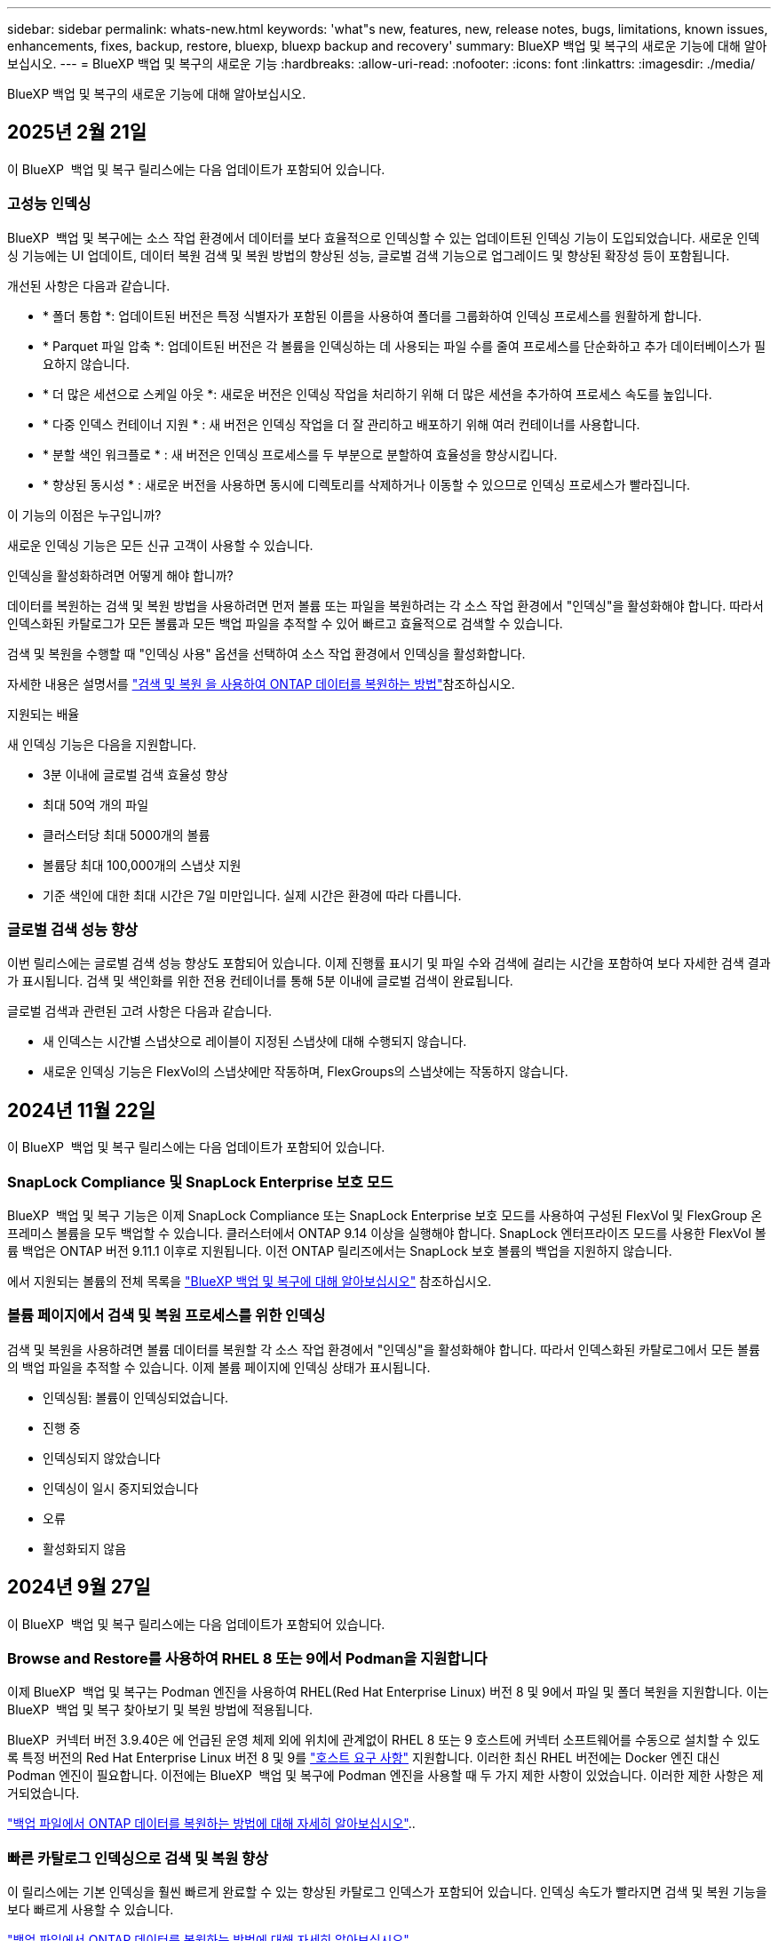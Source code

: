 ---
sidebar: sidebar 
permalink: whats-new.html 
keywords: 'what"s new, features, new, release notes, bugs, limitations, known issues, enhancements, fixes, backup, restore, bluexp, bluexp backup and recovery' 
summary: BlueXP 백업 및 복구의 새로운 기능에 대해 알아보십시오. 
---
= BlueXP 백업 및 복구의 새로운 기능
:hardbreaks:
:allow-uri-read: 
:nofooter: 
:icons: font
:linkattrs: 
:imagesdir: ./media/


[role="lead"]
BlueXP 백업 및 복구의 새로운 기능에 대해 알아보십시오.



== 2025년 2월 21일

이 BlueXP  백업 및 복구 릴리스에는 다음 업데이트가 포함되어 있습니다.



=== 고성능 인덱싱

BlueXP  백업 및 복구에는 소스 작업 환경에서 데이터를 보다 효율적으로 인덱싱할 수 있는 업데이트된 인덱싱 기능이 도입되었습니다. 새로운 인덱싱 기능에는 UI 업데이트, 데이터 복원 검색 및 복원 방법의 향상된 성능, 글로벌 검색 기능으로 업그레이드 및 향상된 확장성 등이 포함됩니다.

개선된 사항은 다음과 같습니다.

* * 폴더 통합 *: 업데이트된 버전은 특정 식별자가 포함된 이름을 사용하여 폴더를 그룹화하여 인덱싱 프로세스를 원활하게 합니다.
* * Parquet 파일 압축 *: 업데이트된 버전은 각 볼륨을 인덱싱하는 데 사용되는 파일 수를 줄여 프로세스를 단순화하고 추가 데이터베이스가 필요하지 않습니다.
* * 더 많은 세션으로 스케일 아웃 *: 새로운 버전은 인덱싱 작업을 처리하기 위해 더 많은 세션을 추가하여 프로세스 속도를 높입니다.
* * 다중 인덱스 컨테이너 지원 * : 새 버전은 인덱싱 작업을 더 잘 관리하고 배포하기 위해 여러 컨테이너를 사용합니다.
* * 분할 색인 워크플로 * : 새 버전은 인덱싱 프로세스를 두 부분으로 분할하여 효율성을 향상시킵니다.
* * 향상된 동시성 * : 새로운 버전을 사용하면 동시에 디렉토리를 삭제하거나 이동할 수 있으므로 인덱싱 프로세스가 빨라집니다.


.이 기능의 이점은 누구입니까?
새로운 인덱싱 기능은 모든 신규 고객이 사용할 수 있습니다.

.인덱싱을 활성화하려면 어떻게 해야 합니까?
데이터를 복원하는 검색 및 복원 방법을 사용하려면 먼저 볼륨 또는 파일을 복원하려는 각 소스 작업 환경에서 "인덱싱"을 활성화해야 합니다. 따라서 인덱스화된 카탈로그가 모든 볼륨과 모든 백업 파일을 추적할 수 있어 빠르고 효율적으로 검색할 수 있습니다.

검색 및 복원을 수행할 때 "인덱싱 사용" 옵션을 선택하여 소스 작업 환경에서 인덱싱을 활성화합니다.

자세한 내용은 설명서를 https://docs.netapp.com/us-en/bluexp-backup-recovery/task-restore-backups-ontap.html#restore-ontap-data-using-search-restore["검색 및 복원 을 사용하여 ONTAP 데이터를 복원하는 방법"]참조하십시오.

.지원되는 배율
새 인덱싱 기능은 다음을 지원합니다.

* 3분 이내에 글로벌 검색 효율성 향상
* 최대 50억 개의 파일
* 클러스터당 최대 5000개의 볼륨
* 볼륨당 최대 100,000개의 스냅샷 지원
* 기준 색인에 대한 최대 시간은 7일 미만입니다. 실제 시간은 환경에 따라 다릅니다.




=== 글로벌 검색 성능 향상

이번 릴리스에는 글로벌 검색 성능 향상도 포함되어 있습니다. 이제 진행률 표시기 및 파일 수와 검색에 걸리는 시간을 포함하여 보다 자세한 검색 결과가 표시됩니다. 검색 및 색인화를 위한 전용 컨테이너를 통해 5분 이내에 글로벌 검색이 완료됩니다.

글로벌 검색과 관련된 고려 사항은 다음과 같습니다.

* 새 인덱스는 시간별 스냅샷으로 레이블이 지정된 스냅샷에 대해 수행되지 않습니다.
* 새로운 인덱싱 기능은 FlexVol의 스냅샷에만 작동하며, FlexGroups의 스냅샷에는 작동하지 않습니다.




== 2024년 11월 22일

이 BlueXP  백업 및 복구 릴리스에는 다음 업데이트가 포함되어 있습니다.



=== SnapLock Compliance 및 SnapLock Enterprise 보호 모드

BlueXP  백업 및 복구 기능은 이제 SnapLock Compliance 또는 SnapLock Enterprise 보호 모드를 사용하여 구성된 FlexVol 및 FlexGroup 온프레미스 볼륨을 모두 백업할 수 있습니다. 클러스터에서 ONTAP 9.14 이상을 실행해야 합니다. SnapLock 엔터프라이즈 모드를 사용한 FlexVol 볼륨 백업은 ONTAP 버전 9.11.1 이후로 지원됩니다. 이전 ONTAP 릴리즈에서는 SnapLock 보호 볼륨의 백업을 지원하지 않습니다.

에서 지원되는 볼륨의 전체 목록을 https://docs.netapp.com/us-en/bluexp-backup-recovery/concept-ontap-backup-to-cloud.html["BlueXP 백업 및 복구에 대해 알아보십시오"] 참조하십시오.



=== 볼륨 페이지에서 검색 및 복원 프로세스를 위한 인덱싱

검색 및 복원을 사용하려면 볼륨 데이터를 복원할 각 소스 작업 환경에서 "인덱싱"을 활성화해야 합니다. 따라서 인덱스화된 카탈로그에서 모든 볼륨의 백업 파일을 추적할 수 있습니다. 이제 볼륨 페이지에 인덱싱 상태가 표시됩니다.

* 인덱싱됨: 볼륨이 인덱싱되었습니다.
* 진행 중
* 인덱싱되지 않았습니다
* 인덱싱이 일시 중지되었습니다
* 오류
* 활성화되지 않음




== 2024년 9월 27일

이 BlueXP  백업 및 복구 릴리스에는 다음 업데이트가 포함되어 있습니다.



=== Browse and Restore를 사용하여 RHEL 8 또는 9에서 Podman을 지원합니다

이제 BlueXP  백업 및 복구는 Podman 엔진을 사용하여 RHEL(Red Hat Enterprise Linux) 버전 8 및 9에서 파일 및 폴더 복원을 지원합니다. 이는 BlueXP  백업 및 복구 찾아보기 및 복원 방법에 적용됩니다.

BlueXP  커넥터 버전 3.9.40은 에 언급된 운영 체제 외에 위치에 관계없이 RHEL 8 또는 9 호스트에 커넥터 소프트웨어를 수동으로 설치할 수 있도록 특정 버전의 Red Hat Enterprise Linux 버전 8 및 9를 https://docs.netapp.com/us-en/bluexp-setup-admin/task-prepare-private-mode.html#step-3-review-host-requirements["호스트 요구 사항"^] 지원합니다. 이러한 최신 RHEL 버전에는 Docker 엔진 대신 Podman 엔진이 필요합니다. 이전에는 BlueXP  백업 및 복구에 Podman 엔진을 사용할 때 두 가지 제한 사항이 있었습니다. 이러한 제한 사항은 제거되었습니다.

https://docs.netapp.com/us-en/bluexp-backup-recovery/task-restore-backups-ontap.html["백업 파일에서 ONTAP 데이터를 복원하는 방법에 대해 자세히 알아보십시오"]..



=== 빠른 카탈로그 인덱싱으로 검색 및 복원 향상

이 릴리스에는 기본 인덱싱을 훨씬 빠르게 완료할 수 있는 향상된 카탈로그 인덱스가 포함되어 있습니다. 인덱싱 속도가 빨라지면 검색 및 복원 기능을 보다 빠르게 사용할 수 있습니다.

https://docs.netapp.com/us-en/bluexp-backup-recovery/task-restore-backups-ontap.html["백업 파일에서 ONTAP 데이터를 복원하는 방법에 대해 자세히 알아보십시오"]..



== 2024년 7월 22일



=== 1GB 미만의 볼륨을 복원합니다

이 릴리스에서는 이제 ONTAP에서 만든 1GB 미만의 볼륨을 복원할 수 있습니다. ONTAP를 사용하여 만들 수 있는 최소 볼륨 크기는 20MB입니다.



=== DataLock 비용을 줄이는 방법에 대한 팁

DataLock 기능은 지정된 기간 동안 백업 파일이 수정되거나 삭제되지 않도록 보호합니다. 이 기능은 랜섬웨어 공격으로부터 파일을 보호하는 데 도움이 됩니다.

DataLock에 대한 자세한 내용과 관련 비용을 줄이는 방법에 대한 팁은 을 https://docs.netapp.com/us-en/bluexp-backup-recovery/concept-cloud-backup-policies.html["오브젝트에 백업 정책 설정"]참조하십시오.



=== AWS IAM 역할 어디서나 통합

AWS(Amazon Web Services) ID 및 액세스 관리(IAM) 역할 Anywhere 서비스를 사용하면 AWS의 words_outside_of AWS에 대한 IAM 역할 및 단기 자격 증명을 사용하여 AWS API에 안전하게 액세스할 수 있으며, 이때 words_on_AWS에 IAM 역할을 사용하는 것과 같은 방법으로 AWS API에 안전하게 액세스할 수 있습니다. 어디서나 개인 키 인프라 및 AWS 토큰을 사용할 경우 장기 AWS 액세스 키와 비밀 키가 필요하지 않습니다. 이렇게 하면 자격 증명을 더 자주 순환할 수 있으므로 보안이 향상됩니다.

이 릴리스에서 AWS IAM 역할 Anywhere 서비스에 대한 지원은 기술 미리 보기입니다.

을 https://community.netapp.com/t5/Tech-ONTAP-Blogs/BlueXP-Backup-and-Recovery-July-2024-Release/ba-p/453993["BlueXP 백업 및 복구 2024년 7월 릴리즈 블로그"]참조하십시오.



=== 이제 FlexGroup 폴더 또는 디렉토리 복원을 사용할 수 있습니다

이전에는 FlexVol 볼륨을 복원할 수 있었지만 FlexGroup 폴더 또는 디렉토리를 복원할 수 없었습니다. ONTAP 9.15.1 P2에서는 찾아보기 및 복원 옵션을 사용하여 FlexGroup 폴더를 복원할 수 있습니다.

이 릴리스에서 FlexGroup 폴더 복원에 대한 지원은 기술 미리 보기입니다.

자세한 내용은 을 https://docs.netapp.com/us-en/bluexp-backup-recovery/task-restore-backups-ontap.html#restore-ontap-data-using-browse-restore["찾아보기 및 amp; 복원을 사용하여 폴더와 파일을 복원합니다"]참조하십시오.

수동으로 활성화하는 방법에 대한 자세한 내용은 을 https://community.netapp.com/t5/Tech-ONTAP-Blogs/BlueXP-Backup-and-Recovery-July-2024-Release/ba-p/453993["BlueXP 백업 및 복구 2024년 7월 릴리즈 블로그"]참조하십시오.



== 2024년 5월 17일



=== 온프레미스 커넥터에 RHEL 8 및 RHEL 9를 사용할 때의 제한 사항

BlueXP Connector 버전 3.9.40은 에 언급된 운영 체제 및 위치와 관계없이 RHEL 8 또는 9 호스트에 Connector 소프트웨어를 수동으로 설치하는 데 특정 버전의 Red Hat Enterprise Linux 버전 8 및 9를 지원합니다 https://docs.netapp.com/us-en/bluexp-setup-admin/task-prepare-private-mode.html#step-3-review-host-requirements["호스트 요구 사항"^]. 이러한 최신 RHEL 버전에는 Docker 엔진 대신 Podman 엔진이 필요합니다. 현재 BlueXP 백업 및 복구에는 Podman 엔진을 사용할 때 두 가지 제한 사항이 있습니다.

을 참조하십시오 https://docs.netapp.com/us-en/bluexp-backup-recovery/reference-limitations.html["백업 및 복원 제한 사항"] 를 참조하십시오.

다음 절차에는 새로운 Podman 지침이 포함되어 있습니다.

* https://docs.netapp.com/us-en/bluexp-backup-recovery/reference-restart-backup.html["BlueXP 백업 및 복구를 다시 시작합니다"]
* https://docs.netapp.com/us-en/bluexp-backup-recovery/reference-backup-cbs-db-in-dark-site.html["어두운 사이트에서 BlueXP 백업 및 복구 데이터를 복원합니다"]




== 2024년 4월 30일



=== 예약된 랜섬웨어 검사를 활성화 또는 비활성화합니다

이전에는 랜섬웨어 검사를 활성화 또는 비활성화할 수 있었지만 예약된 검사에 대해서는 그렇게 할 수 없었습니다.

이 릴리즈에서는 이제 고급 설정 페이지의 옵션을 사용하여 최신 스냅샷 복사본에 대해 예약된 랜섬웨어 검사를 사용하거나 사용하지 않도록 설정할 수 있습니다. 이 기능을 활성화하면 기본적으로 스캔이 매주 수행됩니다. 이 일정을 일 또는 주로 변경하거나 사용하지 않도록 설정하여 비용을 절감할 수 있습니다.

자세한 내용은 다음 정보를 참조하십시오.

* https://docs.netapp.com/us-en/bluexp-backup-recovery/task-manage-backup-settings-ontap.html["백업 설정을 관리합니다"]
* https://docs.netapp.com/us-en/bluexp-backup-recovery/task-create-policies-ontap.html["ONTAP 볼륨에 대한 정책을 관리합니다"]
* https://docs.netapp.com/us-en/bluexp-backup-recovery/concept-cloud-backup-policies.html["오브젝트에 백업 정책 설정"]




== 2024년 4월 4일



=== 랜섬웨어 검사를 활성화 또는 비활성화할 수 있습니다

이전에는 백업 정책에서 랜섬웨어 탐지를 활성화했을 때 첫 번째 백업이 생성될 때 그리고 백업을 복원할 때 검사가 자동으로 수행되었습니다. 이전에는 이 서비스에서 스냅샷 복사본을 모두 스캔했지만 사용자가 검사를 비활성화할 수 없었습니다.

이 릴리즈에서 고급 설정 페이지의 옵션을 사용하여 최신 스냅샷 복사본에 대한 랜섬웨어 검사를 사용하거나 사용하지 않도록 설정할 수 있습니다. 이 기능을 활성화하면 기본적으로 스캔이 매주 수행됩니다.

자세한 내용은 다음 정보를 참조하십시오.

* https://docs.netapp.com/us-en/bluexp-backup-recovery/task-manage-backup-settings-ontap.html["백업 설정을 관리합니다"]
* https://docs.netapp.com/us-en/bluexp-backup-recovery/task-create-policies-ontap.html["ONTAP 볼륨에 대한 정책을 관리합니다"]
* https://docs.netapp.com/us-en/bluexp-backup-recovery/concept-cloud-backup-policies.html["오브젝트에 백업 정책 설정"]


ifdef::aws[]

 https://docs.netapp.com/us-en/bluexp-backup-recovery/task-backup-to-s3.html["Cloud Volumes ONTAP 데이터를 Amazon S3에 백업"]및 을 https://docs.netapp.com/us-en/bluexp-backup-recovery/task-backup-to-azure.html["Azure Blob에 Cloud Volumes ONTAP 데이터 백업"]참조하십시오.

endif::aws[]



== 2024년 3월 12일



=== 클라우드 백업에서 사내 ONTAP 볼륨으로 "빠른 복원"을 수행할 수 있습니다

이제 클라우드 스토리지에서 온프레미스 ONTAP 타겟 볼륨으로 _ 빠른 복원 _ 을(를) 수행할 수 있습니다. 이전에는 Cloud Volumes ONTAP 시스템에만 빠른 복원을 수행할 수 있었습니다. 빠른 복원은 가능한 한 빨리 볼륨에 대한 액세스를 제공해야 하는 재해 복구 상황에 이상적입니다. 빠른 복원은 전체 볼륨 복원보다 훨씬 빠르며 클라우드 스냅샷에서 ONTAP 타겟 볼륨으로 메타데이터를 복원합니다. 소스는 AWS S3, Azure Blob, Google Cloud Services 또는 NetApp StorageGRID에서 가져올 수 있습니다.

온프레미스 ONTAP 대상 시스템에서 ONTAP 버전 9.14.1 이상을 실행해야 합니다.

검색 및 복원 프로세스가 아닌 찾아보기 및 복원 프로세스를 사용하여 이 작업을 수행할 수 있습니다.

자세한 내용은 을 참조하십시오 https://docs.netapp.com/us-en/bluexp-backup-recovery/task-restore-backups-ontap.html["백업 파일에서 ONTAP 데이터를 복원합니다"].



=== 스냅샷 및 복제 복제본에서 파일 및 폴더를 복구하는 기능

이전에는 AWS, Azure 및 Google Cloud Services의 백업 사본에서만 파일과 폴더를 복원할 수 있었습니다. 이제 로컬 스냅샷 복사본 및 복제 복사본에서 파일과 폴더를 복원할 수 있습니다.

이 기능은 찾아보기 및 복원 프로세스를 사용하는 것이 아니라 검색 및 복원 프로세스를 사용하여 수행할 수 있습니다.



== 2024년 2월 1일



=== 가상 머신을 위한 BlueXP 백업 및 복구 기능 개선

* 가상 시스템을 대체 위치로 복구하는 기능을 지원합니다
* 데이터 저장소 보호 해제 지원




== 2023년 12월 15일



=== 로컬 스냅샷 및 복제 스냅샷 복사본에 대해 보고서 사용 가능

이전에는 백업 사본에 대한 보고서만 생성할 수 있었습니다. 이제 로컬 스냅샷 복사본과 복제 스냅샷 복사본에 대한 보고서를 생성할 수 있습니다.

이러한 보고서를 사용하여 다음을 수행할 수 있습니다.

* 조직 정책에 따라 중요 데이터를 보호합니다.
* 볼륨 그룹에 대한 백업이 원활하게 실행되는지 확인합니다.
* 운영 데이터에 대한 보호 증명을 제공합니다.


을 참조하십시오 https://docs.netapp.com/us-en/bluexp-backup-recovery/task-report-inventory.html["데이터 보호 범위에 대한 보고"].



=== 정렬 및 필터링에 사용할 수 있는 사용자 지정 태그 지정

이제 ONTAP 9.13.1부터 시작하는 볼륨에 사용자 지정 태그를 추가하여 작업 환경 내부와 다른 작업 환경에서 볼륨을 함께 그룹화할 수 있습니다. 이렇게 하면 BlueXP 백업 및 복구 UI 페이지에서 볼륨을 정렬하고 보고서에서 필터링할 수 있습니다.



=== 카탈로그 백업을 30일 동안 보존합니다

이전에는 Catalog.zip 백업이 7일 동안 보존되었습니다. 지금은 30일 동안 보관됩니다.

을 참조하십시오 https://docs.netapp.com/us-en/bluexp-backup-recovery/reference-backup-cbs-db-in-dark-site.html["다크 사이트에서 BlueXP 백업 및 복구 데이터를 복원합니다"].



== 2023년 10월 23일



=== 백업 활성화 중 3-2-1 백업 정책 생성

이전에는 스냅샷, 복제 또는 백업을 시작하기 전에 사용자 지정 정책을 생성해야 했습니다. 이제 백업 활성화 프로세스 중에 BlueXP 백업 및 복구 UI를 사용하여 정책을 생성할 수 있습니다.

https://docs.netapp.com/us-en/bluexp-backup-recovery/task-create-policies-ontap.html["정책에 대해 자세히 알아보십시오"].



=== ONTAP 볼륨의 온디맨드 빠른 복원 지원

BlueXP 백업 및 복구를 통해 클라우드 스토리지에서 Cloud Volumes ONTAP 시스템으로 볼륨을 "빠르게 복원"할 수 있습니다. 빠른 복원은 가능한 한 빨리 볼륨에 대한 액세스를 제공해야 하는 재해 복구 상황에 이상적입니다. 빠른 복원은 전체 백업 파일을 복원하는 대신 백업 파일의 메타데이터를 볼륨으로 복원합니다.

Cloud Volumes ONTAP 대상 시스템에서 ONTAP 버전 9.13.0 이상을 실행해야 합니다. https://docs.netapp.com/us-en/bluexp-backup-recovery/task-restore-backups-ontap.html["데이터 복원에 대해 자세히 알아보십시오"].

BlueXP 백업 및 복구 작업 모니터에는 빠른 복원 작업의 진행률에 대한 정보도 표시됩니다.



=== 작업 모니터에서 예약된 작업을 지원합니다

BlueXP 백업 및 복구 작업 모니터는 이전에 모니터링된 예약된 볼륨-오브젝트 저장소 백업 및 복원 작업이지만 UI 또는 API를 통해 예약된 로컬 스냅샷, 복제, 백업 및 복원 작업은 모니터링하지 않습니다.

이제 BlueXP 백업 및 복구 작업 모니터에 로컬 스냅샷, 복제 및 오브젝트 스토리지로의 백업에 대해 예약된 작업이 포함됩니다.

https://docs.netapp.com/us-en/bluexp-backup-recovery/task-monitor-backup-jobs.html["업데이트된 작업 모니터에 대해 자세히 알아보십시오"].



== 2023년 10월 13일



=== 애플리케이션의 BlueXP 백업 및 복구 기능 향상(클라우드 네이티브)

* Microsoft SQL Server 데이터베이스
+
** 에서는 Amazon FSx for NetApp ONTAP에 상주하는 Microsoft SQL Server 데이터베이스의 백업, 복원, 복구를 지원합니다
** 모든 작업은 REST API를 통해서만 지원됩니다.


* SAP HANA 시스템
+
** 시스템 새로 고침 중에 볼륨의 자동 마운트 및 마운트 해제는 스크립트 대신 워크플로우를 사용하여 수행됩니다
** 추가, 제거, 편집, 삭제, 유지 관리, UI를 사용하여 플러그인 호스트를 업그레이드합니다






=== 애플리케이션의 BlueXP 백업 및 복구 기능 향상(하이브리드)

* 데이터 잠금 및 랜섬웨어 보호를 지원합니다
* StorageGRID에서 아카이브 계층으로 백업을 이동할 수 있습니다
* 온프레미스 ONTAP 시스템에서 Amazon Web Services, Microsoft Azure, Google Cloud Platform 및 StorageGRID로의 MongoDB, MySQL 및 PostgreSQL 애플리케이션 데이터 백업을 지원합니다. 필요할 때 데이터를 복원할 수 있습니다.




=== 가상 머신을 위한 BlueXP 백업 및 복구 기능 개선

* 커넥터 프록시 구축 모델 지원




== 2023년 9월 11일



=== ONTAP 데이터에 대한 새로운 정책 관리

이 릴리즈에는 ONTAP 데이터용 오브젝트 스토리지에 백업하기 위한 사용자 지정 스냅샷 정책, 복제 정책 및 정책을 생성하는 기능이 포함되어 있습니다.

https://docs.netapp.com/us-en/bluexp-backup-recovery/task-create-policies-ontap.html["정책에 대해 자세히 알아보십시오"].



=== ONTAP S3 오브젝트 스토리지의 볼륨에서 파일 및 폴더 복원 지원

이전에는 볼륨을 ONTAP S3 오브젝트 스토리지에 백업할 때 "찾아보기 및 복원" 기능을 사용하여 파일과 폴더를 복원할 수 없었습니다. 이 릴리스에서는 이러한 제한이 제거됩니다.

https://docs.netapp.com/us-en/bluexp-backup-recovery/task-restore-backups-ontap.html["데이터 복원에 대해 자세히 알아보십시오"].



=== 백업 데이터를 표준 스토리지에 처음 쓰는 대신 즉시 아카이빙할 수 있습니다

이제 데이터를 표준 클라우드 스토리지에 기록하는 대신 백업 파일을 즉시 아카이브 스토리지로 보낼 수 있습니다. 이 기능은 클라우드 백업에서 데이터에 액세스할 필요가 거의 없는 사용자나 테이프 환경으로 백업을 교체하는 사용자에게 특히 유용합니다.



=== SnapLock 볼륨의 백업 및 복원을 위한 추가 지원

백업 및 복구 이제 SnapLock Enterprise 보호 모드를 사용하여 구성된 FlexVol 및 FlexGroup 볼륨을 모두 백업할 수 있습니다. 클러스터에서 ONTAP 9.14 이상을 실행해야 합니다. SnapLock 엔터프라이즈 모드를 사용한 FlexVol 볼륨 백업은 ONTAP 버전 9.11.1 이후로 지원됩니다. 이전 ONTAP 릴리즈에서는 SnapLock 보호 볼륨의 백업을 지원하지 않습니다.

https://docs.netapp.com/us-en/bluexp-backup-recovery/concept-ontap-backup-to-cloud.html["ONTAP 데이터 보호에 대해 자세히 알아보십시오"].



== 2023년 8월 1일

[IMPORTANT]
====
* 중요한 보안 개선 사항으로 인해 이제 Connector는 공용 클라우드 환경 내에서 백업 및 복구 리소스를 관리하기 위해 추가 엔드포인트에 대한 아웃바운드 인터넷 액세스를 필요로 합니다. 이 끝점이 방화벽의 "허용" 목록에 추가되지 않은 경우 UI에 "서비스를 사용할 수 없음" 또는 "서비스 상태 확인 실패"에 대한 오류가 표시됩니다.
+
\https://netapp-cloud-account.auth0.com

* Cloud Volumes ONTAP 및 BlueXP 백업 및 복구를 번들로 제공할 수 있는 "CVO Professional" 패키지를 사용하는 경우 백업 및 복구 PAYGO 가입이 필요합니다. 과거에는 필요하지 않았습니다. 적격 Cloud Volumes ONTAP 시스템의 백업 및 복구 서브스크립션에는 비용이 청구되지 않지만 새 볼륨에 백업을 구성할 때 비용이 필요합니다.


====


=== S3 구성 ONTAP 시스템의 버킷에 볼륨을 백업하도록 지원이 추가되었습니다

이제 S3(Simple Storage Service)로 구성된 ONTAP 시스템을 사용하여 볼륨을 오브젝트 스토리지에 백업할 수 있습니다. 이는 온프레미스 ONTAP 시스템과 Cloud Volumes ONTAP 시스템 모두에서 지원됩니다. 이 구성은 인터넷 액세스가 없는 클라우드 배포 및 사내 위치("전용" 모드 배포)에서 지원됩니다.

ifdef::aws[]

https://docs.netapp.com/us-en/bluexp-backup-recovery/task-backup-onprem-to-ontap-s3.html["자세한 정보"].

endif::aws[]



=== 이제 백업 파일에 보호된 볼륨의 기존 스냅샷을 포함할 수 있습니다

과거에는 최신 스냅샷 복사본으로 시작하는 것이 아니라, 초기 백업 파일에 읽기-쓰기 볼륨의 기존 Snapshot 복사본을 오브젝트 스토리지에 포함하는 기능이 있었습니다. 읽기 전용 볼륨(데이터 보호 볼륨)의 기존 스냅샷 복사본은 백업 파일에 포함되지 않았습니다. 이제 "DP" 볼륨의 백업 파일에 이전 Snapshot 복사본을 포함하도록 선택할 수 있습니다.

백업 마법사가 백업 단계 끝에 이러한 "기존 스냅샷"을 선택할 수 있는 프롬프트를 표시합니다.



=== BlueXP 백업 및 복구는 이후에 추가된 볼륨의 자동 백업을 더 이상 지원하지 않습니다

이전에는 백업 마법사에서 확인란을 선택하여 선택한 백업 정책을 클러스터에 추가되는 모든 볼륨에 적용할 수 있었습니다. 이 기능은 사용자 피드백 및 이 기능의 사용 부족을 기준으로 제거되었습니다. 클러스터에 추가된 새 볼륨에 대해 백업을 수동으로 활성화해야 합니다.



=== 작업 모니터링 페이지가 새로운 기능으로 업데이트되었습니다

이제 작업 모니터링 페이지에서 3-2-1 백업 전략과 관련된 자세한 정보를 확인할 수 있습니다. 이 서비스는 백업 전략과 관련된 추가 알림 알림도 제공합니다.

"백업 수명 주기" 유형 필터의 이름이 "보존"으로 변경되었습니다. 이 필터를 사용하여 백업 라이프사이클을 추적하고 모든 백업 복제본의 만료 날짜를 식별합니다. "보존" 작업 유형은 BlueXP 백업 및 복구로 보호되는 볼륨에서 시작된 모든 스냅샷 삭제 작업을 캡처합니다.

https://docs.netapp.com/us-en/bluexp-backup-recovery/task-monitor-backup-jobs.html["업데이트된 작업 모니터에 대해 자세히 알아보십시오"].



== 2023년 7월 6일



=== 이제 BlueXP 백업 및 복구에는 스냅샷 복사본 및 복제된 볼륨을 예약 및 생성하는 기능이 포함되어 있습니다

이제 BlueXP 백업 및 복구를 통해 3-2-1 전략을 구현할 수 있습니다. 이 전략을 통해 2개의 서로 다른 스토리지 시스템에 3개의 소스 데이터 복제본을 저장하고 1개의 복제본을 클라우드에 저장할 수 있습니다. 정품 인증 후 다음 사항이 있습니다.

* 소스 시스템에 있는 볼륨의 스냅샷 복제본입니다
* 다른 스토리지 시스템에 복제된 볼륨
* 오브젝트 스토리지에 있는 볼륨의 백업입니다


https://docs.netapp.com/us-en/bluexp-backup-recovery/concept-protection-journey.html["새로운 전체 스펙트럼 백업 및 복원 기능에 대해 자세히 알아보십시오"].

이 새로운 기능은 복구 작업에도 적용됩니다. 스냅샷 복사본, 복제된 볼륨 또는 클라우드의 백업 파일에서 복원 작업을 수행할 수 있습니다. 따라서 복구 비용과 속도를 비롯하여 복구 요구 사항에 맞는 백업 파일을 유연하게 선택할 수 있습니다.

이 새로운 기능과 사용자 인터페이스는 ONTAP 9.8 이상을 실행하는 클러스터에만 지원됩니다. 클러스터에 이전 버전의 소프트웨어가 있는 경우 이전 버전의 BlueXP 백업 및 복구를 계속 사용할 수 있습니다. 하지만 최신 기능을 사용하려면 지원되는 ONTAP 버전으로 업그레이드하는 것이 좋습니다. 이전 버전의 소프트웨어를 계속 사용하려면 다음 단계를 수행하십시오.

. 볼륨 * 탭에서 * 백업 설정 * 을 선택합니다.
. 백업 설정 페이지에서 * 이전 BlueXP 백업 및 복구 버전 표시 * 의 라디오 버튼을 클릭합니다.
+
그런 다음 이전 버전의 소프트웨어를 사용하여 이전 클러스터를 관리할 수 있습니다.





=== 오브젝트 스토리지로 백업할 스토리지 컨테이너를 생성하는 기능

오브젝트 스토리지에서 백업 파일을 생성할 때 기본적으로 백업 및 복구 서비스는 오브젝트 스토리지에 버킷을 생성합니다. 특정 이름을 사용하거나 특수 속성을 할당하려면 직접 버킷을 생성할 수 있습니다. 고유한 버킷을 생성하려면 활성화 마법사를 시작하기 전에 생성해야 합니다. https://docs.netapp.com/us-en/bluexp-backup-recovery/concept-protection-journey.html#do-you-want-to-create-your-own-object-storage-container["오브젝트 스토리지 버킷을 생성하는 방법을 알아보십시오"].

StorageGRID 시스템에 백업 파일을 생성할 때 이 기능은 현재 지원되지 않습니다.



== 2023년 7월 4일



=== 애플리케이션의 BlueXP 백업 및 복구 기능 향상(클라우드 네이티브)

* SAP HANA 시스템
+
** Azure NetApp Files 2차 보호 기능이 있는 비 데이터 볼륨 및 글로벌 비 데이터 볼륨의 연결 및 복사본 복원을 지원합니다


* Oracle 데이터베이스
+
** Azure NetApp Files에서 Oracle 데이터베이스를 대체 위치로 복구할 수 있도록 지원합니다
** Azure NetApp Files에서 Oracle 데이터베이스 백업의 Oracle RMAN(Recovery Manager) 카탈로그 작성을 지원합니다
** 데이터베이스 호스트를 유지 관리 모드로 전환하여 유지 관리 작업을 수행할 수 있습니다






=== 애플리케이션의 BlueXP 백업 및 복구 기능 향상(하이브리드)

* 대체 위치로 복원을 지원합니다
* Oracle 데이터베이스 백업을 마운트할 수 있습니다
* GCP에서 아카이브 계층으로 백업 이동 지원




=== 가상 시스템의 BlueXP 백업 및 복구 기능 향상(하이브리드)

* NFS 및 VMFS 유형의 데이터 저장소 보호 지원
* VMware vSphere 호스트용 SnapCenter 플러그인의 등록을 취소할 수 있습니다
* 최신 데이터 저장소 및 백업의 업데이트 및 검색을 지원합니다




== 2023년 6월 5일



=== FlexGroup 볼륨은 DataLock 및 랜섬웨어 보호를 사용하여 백업 및 보호할 수 있습니다

FlexGroup 볼륨에 대한 백업 정책은 클러스터에서 ONTAP 9.13.1 이상을 실행할 때 DataLock 및 랜섬웨어 보호를 사용할 수 있습니다.



=== 새로운 보고 기능

이제 보고서 탭이 있으며 특정 계정, 작업 환경 또는 SVM 인벤토리에 대한 모든 백업이 포함된 백업 인벤토리 보고서를 생성할 수 있습니다. 또한 데이터 보호 작업 활동 보고서를 생성할 수 있습니다. 이 보고서는 서비스 수준 계약 모니터링에 도움이 되는 스냅샷, 백업, 클론 및 복원 작업에 대한 정보를 제공합니다. 을 참조하십시오 https://docs.netapp.com/us-en/bluexp-backup-recovery/task-report-inventory.html["데이터 보호 범위에 대한 보고"].



=== 작업 모니터 기능 향상

이제 Job Monitor 페이지에서 _backup lifeCycle_을 작업 유형으로 검토하여 전체 백업 주기를 추적할 수 있습니다. 또한 BlueXP 타임라인의 모든 작업에 대한 세부 정보를 볼 수 있습니다. 을 참조하십시오 https://docs.netapp.com/us-en/bluexp-backup-recovery/task-monitor-backup-jobs.html["백업 및 복원 작업의 상태를 모니터링합니다"].



=== 불일치 정책 레이블에 대한 추가 알림 알림입니다

새 백업 경고가 추가되었습니다. "스냅샷 정책 레이블이 일치하지 않아 백업 파일이 생성되지 않았습니다." 백업 정책에 정의된 _label_이 스냅샷 정책에 matching_label_이 없는 경우 백업 파일이 생성되지 않습니다. 볼륨 스냅샷 정책에 누락 레이블을 추가하려면 시스템 관리자 또는 ONTAP CLI를 사용해야 합니다.

https://docs.netapp.com/us-en/bluexp-backup-recovery/task-monitor-backup-jobs.html#review-backup-and-restore-alerts-in-the-bluexp-notification-center["BlueXP 백업 및 복구가 전송할 수 있는 모든 경고를 검토합니다"].



=== 어두운 사이트에서 중요한 BlueXP 백업 및 복구 파일을 자동으로 백업합니다

"비공개 모드" 배포라고 하는 인터넷 액세스가 없는 사이트에서 BlueXP 백업 및 복구를 사용하는 경우 BlueXP 백업 및 복구 정보는 로컬 커넥터 시스템에만 저장됩니다. 이 새로운 기능은 중요한 BlueXP 백업 및 복구 데이터를 연결된 StorageGRID 시스템의 버킷에 자동으로 백업하므로 필요한 경우 이 데이터를 새 커넥터에 복원할 수 있습니다. https://docs.netapp.com/us-en/bluexp-backup-recovery/reference-backup-cbs-db-in-dark-site.html["자세한 정보"]



== 2023년 5월 8일



=== 이제 폴더 레벨 복구 작업은 아카이브 스토리지 및 잠긴 백업에서 지원됩니다

DataLock 및 랜섬웨어 보호를 사용하여 백업 파일을 구성했거나 백업 파일이 아카이브 스토리지에 있는 경우 클러스터에서 ONTAP 9.13.1 이상이 실행 중인 경우 폴더 레벨 복원 작업이 지원됩니다.



=== Google Cloud에 볼륨을 백업할 때 고객 관리 키를 지역 및 프로젝트 간 백업할 수 있습니다

이제 고객 관리 암호화 키(CMEK)의 프로젝트가 아닌 다른 프로젝트에 있는 버킷을 선택할 수 있습니다.

ifdef::gcp[]

https://docs.netapp.com/us-en/bluexp-backup-recovery/task-backup-onprem-to-gcp.html#preparing-google-cloud-storage-for-backups["고객이 관리하는 암호화 키 설정에 대해 자세히 알아보십시오"]..

endif::gcp[]



=== AWS China 지역에서 백업 파일이 지원됩니다

클러스터가 ONTAP 9.12.1 이상을 실행 중인 경우 AWS China Beijing(cn-North-1) 및 Ningxia(cn-북서쪽-1) 지역이 백업 파일의 대상으로 지원됩니다.

BlueXP Connector에 할당된 IAM 정책은 all_Resource_sections의 AWS 리소스 이름 "arn"을 "AWS"에서 "AWS-cn"로 변경해야 합니다. 예를 들어 "arn:AWS-cn:S3::NetApp-backup- *"를 변경할 수 있습니다.

ifdef::aws[]

자세한 내용은 및 를 https://docs.netapp.com/us-en/bluexp-backup-recovery/task-backup-to-s3.html["Cloud Volumes ONTAP 데이터를 Amazon S3에 백업합니다"] https://docs.netapp.com/us-en/bluexp-backup-recovery/task-backup-onprem-to-aws.html["온프레미스 ONTAP 데이터를 Amazon S3에 백업합니다"] 참조하십시오.

endif::aws[]



=== 작업 모니터 기능 향상

ONTAP 9.13.1 이상을 실행하는 온-프레미스 ONTAP 시스템의 경우 * 작업 모니터링 * 탭에서 이러한 지속적인 백업 작업과 같은 시스템 시작 작업을 사용할 수 있습니다. 이전 ONTAP 버전은 사용자가 시작한 작업만 표시합니다.



== 2023년 4월 14일



=== 애플리케이션의 BlueXP 백업 및 복구 기능 향상(클라우드 네이티브)

* SAP HANA 데이터베이스
+
** 스크립트 기반 시스템 새로 고침을 지원합니다
** Azure NetApp Files 백업이 구성된 경우 단일 파일 스냅샷 복원 지원
** 플러그인 업그레이드를 지원합니다


* Oracle 데이터베이스
+
** 루트가 아닌 sudo 사용자 구성을 단순화하여 플러그인 배포를 개선했습니다
** 플러그인 업그레이드를 지원합니다
** Azure NetApp Files에서 Oracle 데이터베이스의 자동 검색 및 정책 기반 보호를 지원합니다
** 세분화된 복구를 통해 Oracle 데이터베이스를 원래 위치로 복구할 수 있습니다






=== 애플리케이션의 BlueXP 백업 및 복구 기능 향상(하이브리드)

* 애플리케이션(하이브리드)에 대한 BlueXP 백업 및 복구는 SaaS 제어 플레인에서 주도하고 있습니다
* 클라우드 네이티브 API에 맞춰 하이브리드 REST API 수정
* 이메일 알림을 지원합니다




== 2023년 4월 4일



=== "제한" 모드에서 Cloud Volumes ONTAP 시스템의 데이터를 클라우드로 백업하는 기능

이제 AWS, Azure 및 GCP 상업 지역에 설치된 Cloud Volumes ONTAP 시스템의 데이터를 "제한된 모드"로 백업할 수 있습니다. 이렇게 하려면 먼저 "제한된" 상업 지역에 커넥터를 설치해야 합니다. https://docs.netapp.com/us-en/bluexp-setup-admin/concept-modes.html["BlueXP 배포 모드에 대해 자세히 알아보십시오"^]..

ifdef::aws[]

을 참조하십시오 https://docs.netapp.com/us-en/bluexp-backup-recovery/task-backup-to-s3.html["Cloud Volumes ONTAP 데이터를 Amazon S3에 백업"]

endif::aws[]

ifdef::azure[]

을 https://docs.netapp.com/us-en/bluexp-backup-recovery/task-backup-to-azure.html["Azure Blob에 Cloud Volumes ONTAP 데이터 백업"]참조하십시오.

endif::azure[]



=== API를 사용하여 사내 ONTAP 볼륨을 ONTAP S3에 백업하는 기능

API의 새로운 기능을 사용하면 BlueXP 백업 및 복구를 사용하여 볼륨 스냅샷을 ONTAP S3에 백업할 수 있습니다. 이 기능은 현재 사내 ONTAP 시스템에서만 사용할 수 있습니다. 자세한 지침은 블로그를 참조하십시오 https://community.netapp.com/t5/Tech-ONTAP-Blogs/BlueXP-Backup-and-Recovery-Feature-Blog-April-23-Updates/ba-p/443075#toc-hId--846533830["ONTAP S3와 타겟 통합"^].



=== Azure 저장소 계정의 영역 중복성 측면을 LRS에서 ZRS로 변경할 수 있습니다

Cloud Volumes ONTAP 시스템에서 Azure 스토리지로 백업을 생성할 때 기본적으로 BlueXP 백업 및 복구는 비용 최적화를 위해 LRS(Local Redundancy)를 사용하여 Blob 컨테이너를 프로비저닝합니다. 데이터를 다른 영역 간에 복제하려면 이 설정을 영역 중복(ZRS)으로 변경할 수 있습니다. 에 대한 Microsoft 지침을 참조하십시오 https://learn.microsoft.com/en-us/azure/storage/common/redundancy-migration?tabs=portal["스토리지 계정의 복제 방법을 변경합니다"^].



=== 작업 모니터 기능 향상

* 이제 BlueXP 백업 및 복구 UI 및 API에서 시작된 사용자 시작 백업 및 복원 작업과 이러한 진행 중인 백업 작업을 ONTAP 9.13.0 이상을 실행하는 Cloud Volumes ONTAP 시스템의 * 작업 모니터링 * 탭에서 사용할 수 있습니다. 이전 ONTAP 버전은 사용자가 시작한 작업만 표시합니다.
* 모든 작업에 대한 보고를 위해 CSV 파일을 다운로드할 수 있을 뿐만 아니라 단일 작업에 대한 JSON 파일을 다운로드하여 자세한 내용을 볼 수 있습니다. https://docs.netapp.com/us-en/bluexp-backup-recovery/task-monitor-backup-jobs.html#download-job-monitoring-results-as-a-report["자세한 정보"].
* 두 가지 새로운 백업 작업 경고가 추가되었습니다. "예약된 작업 실패" 및 "복원 작업이 완료되지만 경고가 있음" https://docs.netapp.com/us-en/bluexp-backup-recovery/task-monitor-backup-jobs.html#review-backup-and-restore-alerts-in-the-bluexp-notification-center["BlueXP 백업 및 복구가 전송할 수 있는 모든 경고를 검토합니다"].




== 2023년 3월 9일



=== 이제 폴더 레벨 복구 작업에 모든 하위 폴더 및 파일이 포함됩니다

이전에는 폴더를 복원했을 때 해당 폴더의 파일만 복원되었고 하위 폴더 또는 하위 폴더의 파일은 복원되지 않았습니다. 이제 ONTAP 9.13.0 이상을 사용하는 경우 선택한 폴더에 있는 모든 하위 폴더와 파일이 복원됩니다. 따라서 최상위 폴더에 여러 개의 중첩된 폴더가 있는 경우 많은 시간과 비용을 절약할 수 있습니다.



=== 아웃바운드 연결이 제한된 사이트의 Cloud Volumes ONTAP 시스템 데이터를 백업하는 기능

이제 AWS 및 Azure 상업 지역에 설치된 Cloud Volumes ONTAP 시스템의 데이터를 Amazon S3 또는 Azure Blob으로 백업할 수 있습니다. 이렇게 하려면 커머셜 지역의 Linux 호스트에 커넥터를 "제한 모드"로 설치하고 Cloud Volumes ONTAP 시스템도 배포해야 합니다.

ifdef::aws[]

을 https://docs.netapp.com/us-en/bluexp-backup-recovery/task-backup-to-s3.html["Cloud Volumes ONTAP 데이터를 Amazon S3에 백업"]참조하십시오.

endif::aws[]

ifdef::azure[]

을 https://docs.netapp.com/us-en/bluexp-backup-recovery/task-backup-to-azure.html["Azure Blob에 Cloud Volumes ONTAP 데이터 백업"]참조하십시오.

endif::azure[]



=== 작업 모니터의 여러 가지 개선 사항

* 작업 모니터링 페이지에는 시간, 워크로드(볼륨, 애플리케이션 또는 가상 머신), 작업 유형, 상태, 작업 환경 및 스토리지 VM "application_3"과 같은 자원 검색을 위해 자유 텍스트를 입력할 수도 있습니다.  https://docs.netapp.com/us-en/bluexp-backup-recovery/task-monitor-backup-jobs.html#searching-and-filtering-the-list-of-jobs["고급 필터 사용 방법을 확인하십시오"]..
* 이제 BlueXP 백업 및 복구 UI 및 API에서 시작된 사용자 시작 백업 및 복원 작업과 이러한 진행 중인 백업 작업을 ONTAP 9.13.0 이상을 실행하는 Cloud Volumes ONTAP 시스템의 * 작업 모니터링 * 탭에서 사용할 수 있습니다. 이전 버전의 Cloud Volumes ONTAP 시스템 및 온-프레미스 ONTAP 시스템은 현재 사용자가 시작한 작업만 표시합니다.




== 2023년 2월 6일



=== StorageGRID 시스템에서 이전 백업 파일을 Azure 아카이브 스토리지로 이동하는 기능입니다

이제 StorageGRID 시스템의 이전 백업 파일을 Azure의 아카이브 스토리지로 계층화할 수 있습니다. 이를 통해 StorageGRID 시스템의 공간을 절약하고, 이전 백업 파일에 저렴한 스토리지 클래스를 사용하여 비용을 절감할 수 있습니다.

이 기능은 온프레미스 클러스터가 ONTAP 9.12.1 이상을 사용하고 있고 StorageGRID 시스템에서 11.4 이상을 사용하는 경우 사용할 수 있습니다. https://docs.netapp.com/us-en/bluexp-backup-recovery/task-backup-onprem-private-cloud.html#preparing-to-archive-older-backup-files-to-public-cloud-storage["자세히 알아보기"^].



=== DataLock 및 랜섬웨어 보호는 Azure Blob의 백업 파일에 대해 구성할 수 있습니다

이제 DataLock 및 랜섬웨어 보호가 Azure Blob에 저장된 백업 파일에 지원됩니다. Cloud Volumes ONTAP 또는 온프레미스 ONTAP 시스템에서 ONTAP 9.12.1 이상을 실행하는 경우 백업 파일을 잠그고 스캔하여 잠재적인 랜섬웨어를 탐지할 수 있습니다. https://docs.netapp.com/us-en/bluexp-backup-recovery/concept-cloud-backup-policies.html#datalock-and-ransomware-protection["DataLock 및 랜섬웨어 보호를 사용하여 백업을 보호하는 방법에 대해 자세히 알아보십시오"^].



=== 백업 및 복원 FlexGroup 볼륨 개선 사항

* 이제 FlexGroup 볼륨을 복원할 때 여러 Aggregate를 선택할 수 있습니다. 마지막 릴리즈에서는 단일 애그리게이트만 선택할 수 있었습니다.
* FlexGroup 볼륨 복원은 이제 Cloud Volumes ONTAP 시스템에서 지원됩니다. 마지막 릴리즈에서는 사내 ONTAP 시스템에만 복구할 수 있었습니다.




=== Cloud Volumes ONTAP 시스템은 이전 백업을 Google 아카이브 스토리지로 이동할 수 있습니다

백업 파일은 처음에 Google Standard 스토리지 클래스에서 생성됩니다. 이제 BlueXP 백업 및 복구를 사용하여 Google Archive 스토리지에 이전 백업을 계층화하여 비용을 추가로 최적화할 수 있습니다. 마지막 릴리즈에서는 사내 ONTAP 클러스터에서만 이 기능을 지원했으며, 이제 Google Cloud에 구축된 Cloud Volumes ONTAP 시스템도 지원됩니다.



=== 이제 볼륨 복원 작업을 통해 볼륨 데이터를 복원할 SVM을 선택할 수 있습니다

이제 볼륨 데이터를 ONTAP 클러스터의 다른 스토리지 VM으로 복원할 수 있습니다. 과거에는 스토리지 VM을 선택할 기능이 없었습니다.



=== MetroCluster 구성의 볼륨 지원 향상

ONTAP 9.12.1 GA 이상을 사용하는 경우 MetroCluster 구성에서 기본 시스템에 연결하면 백업이 지원됩니다. 전체 백업 구성이 보조 시스템으로 전송되므로 전환 후 클라우드 백업이 자동으로 계속됩니다.

https://docs.netapp.com/us-en/bluexp-backup-recovery/concept-ontap-backup-to-cloud.html#backup-limitations["자세한 내용은 백업 제한 사항 을 참조하십시오"].



== 2023년 1월 9일



=== StorageGRID 시스템에서 이전 백업 파일을 AWS S3 아카이브 스토리지로 이동 가능

이제 StorageGRID 시스템의 이전 백업 파일을 AWS S3의 아카이브 스토리지로 계층화할 수 있습니다. 이를 통해 StorageGRID 시스템의 공간을 절약하고, 이전 백업 파일에 저렴한 스토리지 클래스를 사용하여 비용을 절감할 수 있습니다. AWS S3 Glacier 또는 S3 Glacier Deep Archive 스토리지에 백업을 계층화하도록 선택할 수 있습니다.

이 기능은 온프레미스 클러스터에서 ONTAP 9.12.1 이상을 사용하고 StorageGRID 시스템에서 11.3 이상을 사용하는 경우 사용할 수 있습니다. https://docs.netapp.com/us-en/bluexp-backup-recovery/task-backup-onprem-private-cloud.html#preparing-to-archive-older-backup-files-to-public-cloud-storage["자세히 알아보기"].



=== Google Cloud에서 데이터 암호화를 위한 자체 고객 관리 키를 선택할 수 있습니다

ONTAP 시스템에서 Google 클라우드 스토리지로 데이터를 백업할 때 이제 Google에서 관리하는 기본 암호화 키를 사용하는 대신 활성화 마법사에서 데이터 암호화에 대해 고객이 관리하는 키를 직접 선택할 수 있습니다. 먼저 Google에서 고객이 관리하는 암호화 키를 설정한 다음 BlueXP 백업 및 복구를 활성화할 때 세부 정보를 입력합니다.



=== Google Cloud Storage에서 백업을 생성하는 서비스 계정에 더 이상 "스토리지 관리자" 역할이 필요하지 않습니다

이전 릴리즈에서는 BlueXP 백업 및 복구를 통해 Google Cloud Storage 버킷에 액세스할 수 있도록 하는 서비스 계정에 "스토리지 관리자" 역할이 필요했습니다. 이제 서비스 계정에 할당할 수 있는 권한이 축소된 사용자 지정 역할을 만들 수 있습니다.

ifdef::gcp[]

https://docs.netapp.com/us-en/bluexp-backup-recovery/task-backup-onprem-to-gcp.html#preparing-google-cloud-storage-for-backups["백업을 위해 Google Cloud Storage를 준비하는 방법을 알아보십시오"]..

endif::gcp[]



=== 인터넷 액세스 없이 사이트에서 검색 및 복원을 사용하여 데이터를 복원할 수 있도록 지원이 추가되었습니다

인터넷에 액세스할 수 없는 사이트의 ONTAP 클러스터 데이터를 StorageGRID으로 백업하는 경우(다크 사이트 또는 오프라인 사이트라고도 함) 이제 검색 및 복원 옵션을 사용하여 필요한 경우 데이터를 복원할 수 있습니다. 이 기능을 사용하려면 BlueXP 커넥터(버전 3.9.25 이상)가 오프라인 사이트에 배포되어야 합니다.

https://docs.netapp.com/us-en/bluexp-backup-recovery/task-restore-backups-ontap.html#restoring-ontap-data-using-search-restore["검색 및 amp; 복원을 사용하여 ONTAP 데이터를 복원하는 방법을 확인하십시오"].
https://docs.netapp.com/us-en/bluexp-setup-admin/task-quick-start-private-mode.html["오프라인 사이트에 커넥터를 설치하는 방법을 알아봅니다"].



=== 작업 모니터링 결과 페이지를 .csv 보고서로 다운로드할 수 있습니다

작업 모니터링 페이지를 필터링하여 관심 있는 작업 및 작업을 표시한 후에는 해당 데이터의 .csv 파일을 생성하고 다운로드할 수 있습니다. 그런 다음 정보를 분석하거나 조직의 다른 사용자에게 보고서를 보낼 수 있습니다. https://docs.netapp.com/us-en/bluexp-backup-recovery/task-monitor-backup-jobs.html#download-job-monitoring-results-as-a-report["작업 모니터링 보고서를 생성하는 방법을 참조하십시오"].



== 2022년 12월 19일



=== 애플리케이션의 클라우드 백업 개선

* SAP HANA 데이터베이스
+
** Azure NetApp Files에 상주하는 SAP HANA 데이터베이스의 정책 기반 백업 및 복원을 지원합니다
** 사용자 지정 정책을 지원합니다


* Oracle 데이터베이스
+
** 호스트를 추가하고 플러그인을 자동으로 구축합니다
** 사용자 지정 정책을 지원합니다
** Cloud Volumes ONTAP에 상주하는 Oracle 데이터베이스의 정책 기반 백업, 복원 및 복제를 지원합니다
** NetApp ONTAP용 Amazon FSx에 상주하는 Oracle 데이터베이스의 정책 기반 백업 및 복원을 지원합니다
** 연결 및 복사 방법을 사용하여 Oracle 데이터베이스 복원을 지원합니다
** Oracle 21c를 지원합니다
** 클라우드 네이티브 Oracle 데이터베이스의 클론 복제 지원






=== 가상 머신용 Cloud Backup의 향상된 기능

* 가상 머신
+
** 사내 보조 스토리지에서 가상 머신 백업
** 사용자 지정 정책을 지원합니다
** 하나 이상의 데이터 저장소를 백업하기 위해 Google Cloud Platform(GCP) 지원
** Glacier, Deep Glacier 및 Azure Archive와 같은 저비용 클라우드 스토리지를 지원합니다






== 2022년 12월 6일



=== 필요한 커넥터 아웃바운드 인터넷 액세스 엔드포인트 변경

Cloud Backup의 변경으로 인해 Cloud Backup 작업을 성공적으로 수행하려면 다음 Connector 엔드포인트를 변경해야 합니다.

[cols="50,50"]
|===
| 이전 끝점 | 새 끝점 


| https://cloudmanager.cloud.netapp.com 으로 문의하십시오 | https://api.bluexp.netapp.com 으로 문의하십시오 


| https://*.cloudmanager.cloud.netapp.com 으로 문의하십시오 | https://*.api.bluexp.netapp.com 으로 문의하십시오 
|===
의 전체 끝점 목록을 참조하십시오 https://docs.netapp.com/us-en/bluexp-setup-admin/task-set-up-networking-aws.html#outbound-internet-access["설치하고"^], https://docs.netapp.com/us-en/bluexp-setup-admin/task-set-up-networking-google.html#outbound-internet-access["Google 클라우드"^], 또는 https://docs.netapp.com/us-en/bluexp-setup-admin/task-set-up-networking-azure.html#outbound-internet-access["Azure를 지원합니다"^] 설명합니다.



=== UI에서 Google Archival Storage 클래스를 선택할 수 있습니다

백업 파일은 처음에 Google Standard 스토리지 클래스에서 생성됩니다. 이제 Cloud Backup UI를 사용하여 추가 비용 최적화를 위해 일정 일 후에 이전 백업을 Google Archive 스토리지에 계층화할 수 있습니다.

이 기능은 현재 ONTAP 9.12.1 이상을 사용하는 온프레미스 ONTAP 클러스터에 지원됩니다. 현재 Cloud Volumes ONTAP 시스템에서는 사용할 수 없습니다.



=== FlexGroup 볼륨 지원

Cloud Backup은 이제 FlexGroup 볼륨 백업 및 복원을 지원합니다. ONTAP 9.12.1 이상을 사용하는 경우 FlexGroup 볼륨을 퍼블릭 및 프라이빗 클라우드 스토리지에 백업할 수 있습니다. FlexVol 및 FlexGroup 볼륨이 포함된 작업 환경이 있는 경우 ONTAP 소프트웨어를 업데이트하면 해당 시스템의 FlexGroup 볼륨을 백업할 수 있습니다.

https://docs.netapp.com/us-en/bluexp-backup-recovery/concept-ontap-backup-to-cloud.html#supported-volumes["지원되는 볼륨 유형의 전체 목록을 참조하십시오"].



=== Cloud Volumes ONTAP 시스템의 백업에서 특정 애그리게이트로 데이터를 복원하는 기능

이전 릴리즈에서는 데이터를 사내 ONTAP 시스템으로 복원할 때만 애그리게이트를 선택할 수 있었습니다. 이제 이 기능은 데이터를 Cloud Volumes ONTAP 시스템으로 복원할 때 작동합니다.



== 2022년 11월 2일



=== 이전 Snapshot 복사본을 기본 백업 파일로 내보낼 수 있습니다

작업 환경에 백업 일정 레이블(예: 일별, 주별 등)과 일치하는 볼륨의 로컬 스냅샷 복사본이 있는 경우 이러한 기존 스냅샷을 백업 파일로 오브젝트 스토리지로 내보낼 수 있습니다. 이전 Snapshot 복사본을 기본 백업 복사본으로 이동하여 클라우드에서 백업을 초기화할 수 있습니다.

이 옵션은 작업 환경에서 Cloud Backup을 활성화할 때 사용할 수 있습니다. 나중에 에서 이 설정을 변경할 수도 있습니다 https://docs.netapp.com/us-en/bluexp-backup-recovery/task-manage-backup-settings-ontap.html["고급 설정 페이지"].



=== 이제 소스 시스템에서 더 이상 필요하지 않은 볼륨을 아카이빙하는 데 Cloud Backup을 사용할 수 있습니다

이제 볼륨에 대한 백업 관계를 삭제할 수 있습니다. 이렇게 하면 새 백업 파일 생성을 중지하고 소스 볼륨을 삭제하지만 기존의 모든 백업 파일은 보존하려는 경우에 아카이빙 메커니즘이 제공됩니다. 따라서 나중에 필요할 경우 백업 파일에서 볼륨을 복원하는 동시에 소스 스토리지 시스템의 공간을 지울 수 있습니다. https://docs.netapp.com/us-en/bluexp-backup-recovery/task-manage-backups-ontap.html#deleting-volume-backup-relationships["자세히 알아보기"].



=== 이메일 및 알림 센터에서 Cloud Backup 경고를 받도록 지원이 추가되었습니다

Cloud Backup이 BlueXP 알림 서비스에 통합되었습니다. BlueXP 메뉴 표시줄에서 알림 표시를 클릭하여 Cloud Backup 알림을 표시할 수 있습니다. 또한 시스템에 로그인하지 않은 경우에도 중요한 시스템 작업을 알 수 있도록 이메일로 알림을 보내도록 BlueXP를 구성할 수 있습니다. 이 이메일은 백업 및 복원 작업을 알아야 하는 모든 수신자에게 보낼 수 있습니다. https://docs.netapp.com/us-en/bluexp-backup-recovery/task-monitor-backup-jobs.html#use-the-job-monitor-to-view-backup-and-restore-job-status["자세히 알아보기"].



=== 새로운 고급 설정 페이지에서는 클러스터 레벨 백업 설정을 변경할 수 있습니다

이 새 페이지에서는 각 ONTAP 시스템에 대한 클라우드 백업을 활성화할 때 설정하는 여러 클러스터 레벨 백업 설정을 변경할 수 있습니다. "기본" 백업 설정으로 적용되는 일부 설정을 수정할 수도 있습니다. 변경할 수 있는 전체 백업 설정은 다음과 같습니다.

* ONTAP 시스템에서 오브젝트 스토리지에 액세스할 수 있는 권한을 제공하는 스토리지 키입니다
* 백업을 객체 저장소에 업로드하기 위해 할당된 네트워크 대역폭입니다
* 이후 볼륨에 대한 자동 백업 설정(및 정책
* 아카이브 스토리지 클래스(AWS만 해당)
* 초기 기본 백업 파일에 기간별 스냅샷 복사본이 포함되어 있는지 여부
* 소스 시스템에서 "연간" 스냅샷을 제거할지 여부를 나타냅니다
* 오브젝트 스토리지에 연결된 ONTAP IPspace(활성화 중에 잘못 선택한 경우)


https://docs.netapp.com/us-en/bluexp-backup-recovery/task-manage-backup-settings-ontap.html["클러스터 레벨 백업 설정 관리에 대해 자세히 알아보십시오"].



=== 이제 온-프레미스 Connector를 사용할 때 검색 및 복원을 사용하여 백업 파일을 복원할 수 있습니다

이전 릴리즈에서는 Connector가 사내에 구축될 때 퍼블릭 클라우드에 백업 파일을 생성하기 위한 지원이 추가되었습니다. 이 릴리즈에서는 검색 및 복원을 사용하여 Connector가 사내에 구축된 Amazon S3 또는 Azure Blob에서 백업을 복원할 수 있도록 지원이 계속 제공됩니다. 또한 검색 및 복원 기능은 StorageGRID 시스템에서 온-프레미스 ONTAP 시스템으로 지금 백업을 복원할 수 있도록 지원합니다.

현재 Google Cloud Storage에서 백업을 복원하려면 검색 및 복원을 사용할 때 Google Cloud Platform에 Connector를 구축해야 합니다.



=== 작업 모니터링 페이지가 업데이트되었습니다

다음 업데이트가 에 업데이트되었습니다 https://docs.netapp.com/us-en/bluexp-backup-recovery/task-monitor-backup-jobs.html["작업 모니터링 페이지"]:

* "Workload" 열을 사용할 수 있으므로 페이지를 필터링하여 볼륨, 애플리케이션 및 가상 머신 등의 백업 서비스에 대한 작업을 볼 수 있습니다.
* 특정 백업 작업에 대한 세부 정보를 보려면 "사용자 이름" 및 "작업 유형"에 대한 새 열을 추가할 수 있습니다.
* 작업 세부 정보 페이지에는 기본 작업을 완료하기 위해 실행 중인 모든 하위 작업이 표시됩니다.
* 이 페이지는 15분마다 자동으로 새로 고쳐져 항상 가장 최근의 작업 상태 결과를 볼 수 있습니다. 새로 고침 * 버튼을 클릭하여 페이지를 즉시 업데이트할 수 있습니다.




=== AWS 교차 계정 백업 기능이 향상되었습니다

소스 볼륨에 사용 중인 것과 다른 Cloud Volumes ONTAP 계정을 백업에 사용하려면 BlueXP에서 대상 AWS 계정 자격 증명을 추가해야 하며, BlueXP에 사용 권한을 제공하는 IAM 역할에 "S3:PutBucketPolicy" 및 "S3:PutnerOwshipControls" 권한을 추가해야 합니다. 이전에는 AWS 콘솔에서 여러 설정을 구성해야 했습니다. 이제는 더 이상 그렇게 할 필요가 없습니다.



== 2022년 9월 28일



=== 애플리케이션의 클라우드 백업 개선

* Google Cloud Platform(GCP) 및 StorageGRID를 지원하여 애플리케이션 정합성 보장 스냅샷을 백업합니다
* 사용자 지정 정책을 생성합니다
* 아카이브 스토리지 지원
* SAP HANA 애플리케이션 백업
* VMware 환경에 있는 Oracle 및 SQL 애플리케이션을 백업합니다
* 사내 2차 스토리지에서 애플리케이션을 백업합니다
* 백업을 비활성화합니다
* SnapCenter 서버 등록을 취소합니다




=== 가상 머신용 Cloud Backup의 향상된 기능

* 하나 이상의 데이터 저장소를 백업하기 위해 StorageGRID를 지원합니다
* 사용자 지정 정책을 생성합니다




== 2022년 9월 19일



=== StorageGRID 시스템의 백업 파일에 대해 DataLock 및 랜섬웨어 보호를 구성할 수 있습니다

마지막 릴리즈에서는 Amazon S3 버킷에 저장된 백업에 대해 _DataLock 및 랜섬웨어 보호_가 도입되었습니다. 이 릴리즈는 StorageGRID 시스템에 저장된 백업 파일에 대한 지원을 확장합니다. 클러스터가 ONTAP 9.11.1 이상을 사용하고 있고 StorageGRID 시스템에서 버전 11.6.0.3 이상을 실행 중인 경우 이 새로운 백업 정책 옵션을 사용할 수 있습니다. https://docs.netapp.com/us-en/bluexp-backup-recovery/concept-cloud-backup-policies.html#datalock-and-ransomware-protection["DataLock 및 랜섬웨어 보호를 사용하여 백업을 보호하는 방법에 대해 자세히 알아보십시오"^].

버전 3.9.22 이상의 소프트웨어가 있는 커넥터를 실행해야 합니다. Connector는 구내에 설치해야 하며 인터넷에 접속하거나 접속하지 않은 사이트에 설치할 수 있습니다.



=== 이제 백업 파일에서 폴더 레벨 복구를 사용할 수 있습니다

이제 해당 폴더(디렉토리 또는 공유)의 모든 파일에 액세스해야 하는 경우 백업 파일에서 폴더를 복원할 수 있습니다. 폴더 복원은 전체 볼륨을 복원하는 것보다 훨씬 효율적입니다. 이 기능은 ONTAP 9.11.1 이상을 사용하는 경우 Browse & Restore 메서드와 Search & Restore 메서드를 모두 사용하여 복원 작업에 사용할 수 있습니다. 현재 단일 폴더만 선택하고 복원할 수 있으며, 해당 폴더의 파일만 복원할 수 있습니다. 하위 폴더 또는 하위 폴더의 파일은 복원되지 않습니다.



=== 이제 아카이브 스토리지로 이동한 백업에서 파일 레벨 복구를 사용할 수 있습니다

과거에는 아카이브 스토리지(AWS 및 Azure만 해당)로 이동한 백업 파일의 볼륨만 복원할 수 있었습니다. 이제 이러한 아카이빙된 백업 파일에서 개별 파일을 복원할 수 있습니다. 이 기능은 ONTAP 9.11.1 이상을 사용하는 경우 Browse & Restore 메서드와 Search & Restore 메서드를 모두 사용하여 복원 작업에 사용할 수 있습니다.



=== 이제 파일 레벨 복구를 통해 원본 소스 파일을 덮어쓸 수 있습니다

이전에는 원래 볼륨으로 복구된 파일이 항상 "Restore_<file_name>"이라는 접두사가 붙은 새 파일로 복원되었습니다. 이제 파일을 볼륨의 원래 위치로 복구할 때 원본 소스 파일을 덮어쓰도록 선택할 수 있습니다. 이 기능은 Browse & Restore 메서드와 Search & Restore 메서드를 모두 사용하여 복원 작업에 사용할 수 있습니다.



=== 끌어서 놓기를 통해 클라우드 백업을 StorageGRID 시스템에 사용할 수 있습니다

를 누릅니다 https://docs.netapp.com/us-en/bluexp-storagegrid/task-discover-storagegrid.html["StorageGRID"^] 백업 대상은 Canvas에 작업 환경으로 있으며, 온프레미스 ONTAP 작업 환경을 대상으로 끌어서 클라우드 백업 설정 마법사를 시작할 수 있습니다.
